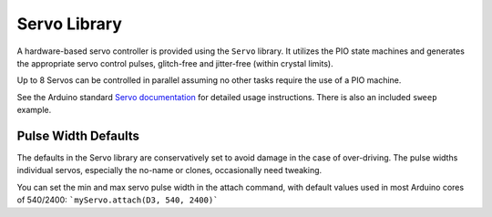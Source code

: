 Servo Library
=============

A hardware-based servo controller is provided using the ``Servo`` library.
It utilizes the PIO state machines and generates the appropriate servo
control pulses, glitch-free and jitter-free (within crystal limits).

Up to 8 Servos can be controlled in parallel assuming no other tasks
require the use of a PIO machine.

See the Arduino standard
`Servo documentation <https://www.arduino.cc/reference/en/libraries/servo/>`_
for detailed usage instructions.  There is also an included ``sweep`` example.

Pulse Width Defaults
-----------
The defaults in the Servo library are conservatively set to avoid damage in the case of over-driving. The pulse widths individual servos, especially the no-name or clones, occasionally need tweaking.

You can set the min and max servo pulse width in the attach command, with default values used in most Arduino cores of 540/2400:
```myServo.attach(D3, 540, 2400)```
